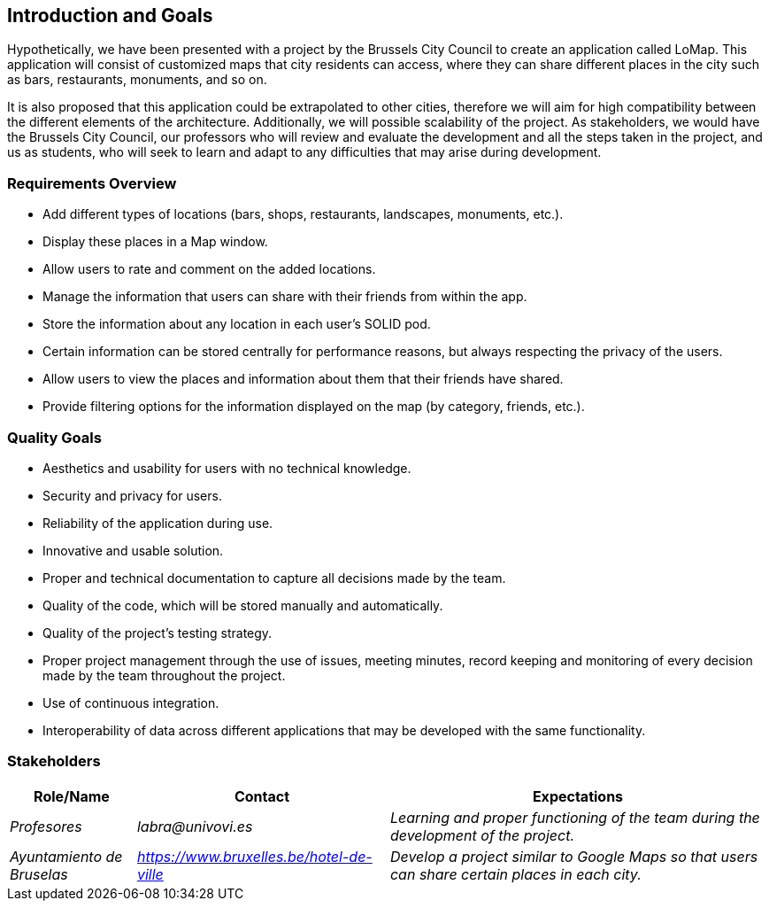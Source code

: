 [[section-introduction-and-goals]]
== Introduction and Goals

Hypothetically, we have been presented with a project by the Brussels City Council to create an application called LoMap. This application will consist of customized maps that city residents can access, where they can share different places in the city such as bars, restaurants, monuments, and so on.

It is also proposed that this application could be extrapolated to other cities, therefore we will aim for high compatibility between the different elements of the architecture. Additionally, we will possible scalability of the project. As stakeholders, we would have the Brussels City Council, our professors who will review and evaluate the development and all the steps taken in the project, and us as students, who will seek to learn and adapt to any difficulties that may arise during development.


=== Requirements Overview

* Add different types of locations (bars, shops, restaurants, landscapes, monuments, etc.).
* Display these places in a Map window.
* Allow users to rate and comment on the added locations.
* Manage the information that users can share with their friends from within the app.
* Store the information about any location in each user's SOLID pod.
* Certain information can be stored centrally for performance reasons, but always respecting the privacy of the users.
* Allow users to view the places and information about them that their friends have shared.
* Provide filtering options for the information displayed on the map (by category, friends, etc.).

=== Quality Goals

* Aesthetics and usability for users with no technical knowledge.
* Security and privacy for users.
* Reliability of the application during use.
* Innovative and usable solution.
* Proper and technical documentation to capture all decisions made by the team.
* Quality of the code, which will be stored manually and automatically.
* Quality of the project's testing strategy.
* Proper project management through the use of issues, meeting minutes, record keeping and monitoring of every decision made by the team throughout the project.
* Use of continuous integration.
* Interoperability of data across different applications that may be developed with the same functionality.

=== Stakeholders

[options="header",cols="1,2,3"]
|===
| *Role/Name* | *Contact* | *Expectations*
| _Profesores_ | _labra@univovi.es_ | _Learning and proper functioning of the team during the development of the project._
| _Ayuntamiento de Bruselas_ | _https://www.bruxelles.be/hotel-de-ville_ | _Develop a project similar to Google Maps so that users can share certain places in each city._
|===
